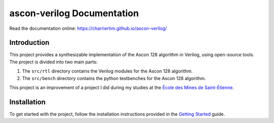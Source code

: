 #############################
 ascon-verilog Documentation
#############################

.. image:: https://github.com/CharrierTim/ascon-verilog/actions/workflows/build-test.yml/badge.svg
   :target: https://github.com/CharrierTim/ascon-verilog/actions/workflows/build-test.yml
   :alt: Regression Tests

.. image:: https://github.com/CharrierTim/ascon-verilog/actions/workflows/build-deploy-docs.yml/badge.svg
   :target: https://github.com/CharrierTim/ascon-verilog/actions/workflows/build-deploy-docs.yml
   :alt: Documentation Status

Read the documentation online: https://charriertim.github.io/ascon-verilog/

**************
 Introduction
**************

This project provides a synthesizable implementation of the Ascon 128
algorithm in Verilog, using open-source tools. The project is divided
into two main parts:

#. The ``src/rtl`` directory contains the Verilog modules for the Ascon
   128 algorithm.
#. The ``src/bench`` directory contains the python testbenches for the
   Ascon 128 algorithm.

This project is an improvement of a project I did during my studies at
the `École des Mines de Saint-Étienne`_.

**************
 Installation
**************

To get started with the project, follow the installation instructions
provided in the `Getting Started`_ guide.

.. _getting started: https://charriertim.github.io/ascon-verilog/files/getting_started.html

.. _école des mines de saint-étienne: https://www.mines-stetienne.fr/
